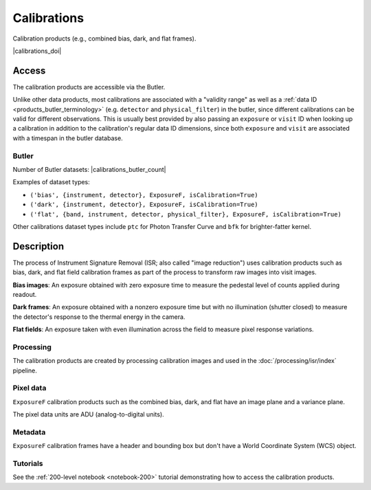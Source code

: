 .. _calibrations:

############
Calibrations
############

Calibration products (e.g., combined bias, dark, and flat frames).


|calibrations_doi|


Access
======

The calibration products are accessible via the Butler.

Unlike other data products, most calibrations are associated with a "validity range" as well as a :ref:`data ID <products_butler_terminology>` (e.g. ``detector`` and ``physical_filter``) in the butler, since different calibrations can be valid for different observations.
This is usually best provided by also passing an ``exposure`` or ``visit`` ID when looking up a calibration in addition to the calibration's regular data ID dimensions, since both ``exposure`` and ``visit`` are associated with a timespan in the butler database.

Butler
------

Number of Butler datasets: |calibrations_butler_count|

Examples of dataset types:

* ``('bias', {instrument, detector}, ExposureF, isCalibration=True)``
* ``('dark', {instrument, detector}, ExposureF, isCalibration=True)``
* ``('flat', {band, instrument, detector, physical_filter}, ExposureF, isCalibration=True)``

Other calibrations dataset types include ``ptc`` for Photon Transfer Curve and ``bfk`` for brighter-fatter kernel.

Description
===========

The process of Instrument Signature Removal (ISR; also called "image reduction") uses calibration products such as bias, dark, and flat field calibration frames as part of the process to transform raw images into visit images.

**Bias images**: An exposure obtained with zero exposure time to measure the pedestal level of counts applied during readout.

**Dark frames**: An exposure obtained with a nonzero exposure time but with no illumination (shutter closed) to measure the detector's response to the thermal energy in the camera.

**Flat fields**: An exposure taken with even illumination across the field to measure pixel response variations.

Processing
----------

The calibration products are created by processing calibration images and used in the :doc:`/processing/isr/index` pipeline.

Pixel data
----------

``ExposureF`` calibration products such as the combined bias, dark, and flat have an image plane and a variance plane.

The pixel data units are ADU (analog-to-digital units).

Metadata
--------

``ExposureF`` calibration frames have a header and bounding box but don't have a World Coordinate System (WCS) object.

Tutorials
---------

See the :ref:`200-level notebook <notebook-200>` tutorial demonstrating how to access the calibration products.
